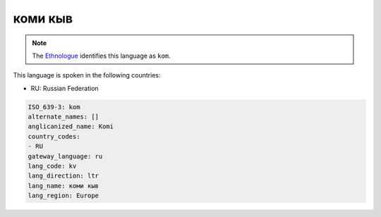 .. _kv:

коми кыв
===============

.. note:: The `Ethnologue <https://www.ethnologue.com/language/kom>`_ identifies this language as ``kom``.

This language is spoken in the following countries:

* RU: Russian Federation

.. code-block:: yaml

    ISO_639-3: kom
    alternate_names: []
    anglicanized_name: Komi
    country_codes:
    - RU
    gateway_language: ru
    lang_code: kv
    lang_direction: ltr
    lang_name: коми кыв
    lang_region: Europe
    
